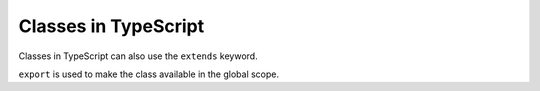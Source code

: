 Classes in TypeScript
---------------------

Classes in TypeScript can also use the ``extends`` keyword.

``export`` is used to make the class available in the global scope.